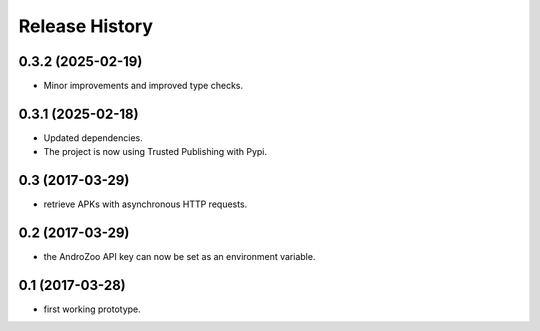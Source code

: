 Release History
===============

0.3.2 (2025-02-19)
------------------

- Minor improvements and improved type checks.


0.3.1 (2025-02-18)
------------------

- Updated dependencies.
- The project is now using Trusted Publishing with Pypi.


0.3 (2017-03-29)
----------------

* retrieve APKs with asynchronous HTTP requests.

0.2 (2017-03-29)
----------------

* the AndroZoo API key can now be set as an environment variable.

0.1 (2017-03-28)
----------------

* first working prototype.
